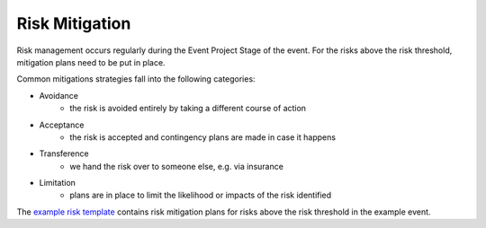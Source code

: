 .. _Risk-Mitigation:

Risk Mitigation
===============
Risk management occurs regularly during the Event Project Stage of the event. For the risks above the risk threshold, mitigation plans need to be put in place.

Common mitigations strategies fall into the following categories:

- Avoidance 
   - the risk is avoided entirely by taking a different course of action
- Acceptance 
   - the risk is accepted and contingency plans are made in case it happens
- Transference 
   - we hand the risk over to someone else, e.g. via insurance
- Limitation 
   - plans are in place to limit the likelihood or impacts of the risk identified

The `example risk template <https://zenodo.org/record/4088024>`_ contains risk mitigation plans for risks above the risk threshold in the example event.

